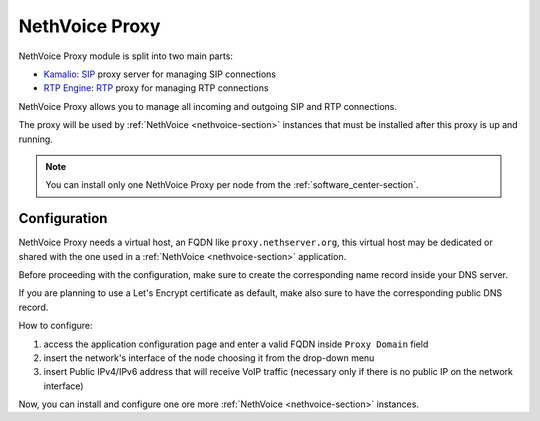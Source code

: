 .. _nethvoice_proxy-section:

===============
NethVoice Proxy
===============

NethVoice Proxy module is split into two main parts:

* `Kamalio <https://www.kamailio.org>`_: `SIP <https://en.wikipedia.org/wiki/Session_Initiation_Protocol>`_ proxy server for managing SIP connections
* `RTP Engine <https://github.com/sipwise/rtpengine/>`_: `RTP <https://en.wikipedia.org/wiki/Real-time_Transport_Protocol>`_ proxy for managing RTP connections

NethVoice Proxy allows you to manage all incoming and outgoing SIP and RTP connections.

The proxy will be used by :ref:`NethVoice <nethvoice-section>` instances that must be installed after this proxy is up and running.

.. note:: You can install only one NethVoice Proxy per node from the :ref:`software_center-section`.

Configuration
=============

NethVoice Proxy needs a virtual host, an FQDN like ``proxy.nethserver.org``, this virtual host may be dedicated or shared with the one used in a :ref:`NethVoice <nethvoice-section>` application.

Before proceeding with the configuration, make sure to create the corresponding name record inside your DNS server.

If you are planning to use a Let's Encrypt certificate as default, make also sure to have the corresponding public DNS record.

How to configure:

1. access the application configuration page and enter a valid FQDN inside ``Proxy Domain`` field
2. insert the network's interface of the node choosing it from the drop-down menu
3. insert Public IPv4/IPv6 address that will receive VoIP traffic (necessary only if there is no public IP on the network interface)

Now, you can install and configure one ore more :ref:`NethVoice <nethvoice-section>` instances.
